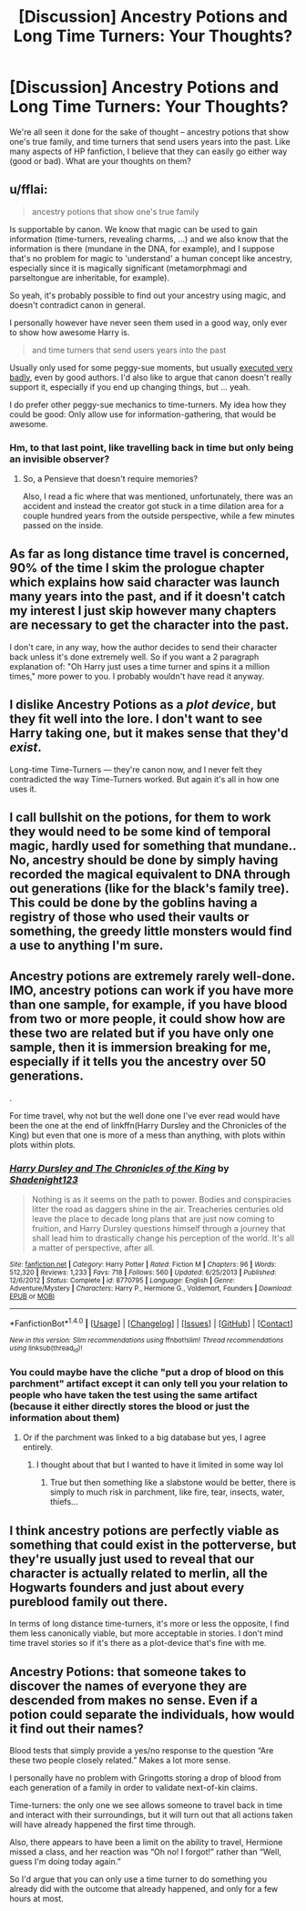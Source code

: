 #+TITLE: [Discussion] Ancestry Potions and Long Time Turners: Your Thoughts?

* [Discussion] Ancestry Potions and Long Time Turners: Your Thoughts?
:PROPERTIES:
:Author: Flye_Autumne
:Score: 3
:DateUnix: 1515028742.0
:DateShort: 2018-Jan-04
:FlairText: Discussion
:END:
We're all seen it done for the sake of thought -- ancestry potions that show one's true family, and time turners that send users years into the past. Like many aspects of HP fanfiction, I believe that they can easily go either way (good or bad). What are your thoughts on them?


** u/fflai:
#+begin_quote
  ancestry potions that show one's true family
#+end_quote

Is supportable by canon. We know that magic can be used to gain information (time-turners, revealing charms, ...) and we also know that the information is there (mundane in the DNA, for example), and I suppose that's no problem for magic to 'understand' a human concept like ancestry, especially since it is magically significant (metamorphmagi and parseltongue are inheritable, for example).

So yeah, it's probably possible to find out your ancestry using magic, and doesn't contradict canon in general.

I personally however have never seen them used in a good way, only ever to show how awesome Harry is.

#+begin_quote
  and time turners that send users years into the past
#+end_quote

Usually only used for some peggy-sue moments, but usually [[https://www.harrypottertheplay.com/][executed very badly]], even by good authors. I'd also like to argue that canon doesn't really support it, especially if you end up changing things, but ... yeah.

I do prefer other peggy-sue mechanics to time-turners. My idea how they could be good: Only allow use for information-gathering, that would be awesome.
:PROPERTIES:
:Author: fflai
:Score: 9
:DateUnix: 1515029523.0
:DateShort: 2018-Jan-04
:END:

*** Hm, to that last point, like travelling back in time but only being an invisible observer?
:PROPERTIES:
:Author: AutumnSouls
:Score: 2
:DateUnix: 1515032424.0
:DateShort: 2018-Jan-04
:END:

**** So, a Pensieve that doesn't require memories?

Also, I read a fic where that was mentioned, unfortunately, there was an accident and instead the creator got stuck in a time dilation area for a couple hundred years from the outside perspective, while a few minutes passed on the inside.
:PROPERTIES:
:Author: Jahoan
:Score: 3
:DateUnix: 1515051735.0
:DateShort: 2018-Jan-04
:END:


** As far as long distance time travel is concerned, 90% of the time I skim the prologue chapter which explains how said character was launch many years into the past, and if it doesn't catch my interest I just skip however many chapters are necessary to get the character into the past.

I don't care, in any way, how the author decides to send their character back unless it's done extremely well. So if you want a 2 paragraph explanation of: "Oh Harry just uses a time turner and spins it a million times," more power to you. I probably wouldn't have read it anyway.
:PROPERTIES:
:Author: blandge
:Score: 5
:DateUnix: 1515041883.0
:DateShort: 2018-Jan-04
:END:


** I dislike Ancestry Potions as a /plot device/, but they fit well into the lore. I don't want to see Harry taking one, but it makes sense that they'd /exist/.

Long-time Time-Turners --- they're canon now, and I never felt they contradicted the way Time-Turners worked. But again it's all in how one uses it.
:PROPERTIES:
:Author: Achille-Talon
:Score: 3
:DateUnix: 1515061370.0
:DateShort: 2018-Jan-04
:END:


** I call bullshit on the potions, for them to work they would need to be some kind of temporal magic, hardly used for something that mundane.. No, ancestry should be done by simply having recorded the magical equivalent to DNA through out generations (like for the black's family tree). This could be done by the goblins having a registry of those who used their vaults or something, the greedy little monsters would find a use to anything I'm sure.
:PROPERTIES:
:Author: Edocsiru
:Score: 2
:DateUnix: 1515053281.0
:DateShort: 2018-Jan-04
:END:


** Ancestry potions are extremely rarely well-done. IMO, ancestry potions can work if you have more than one sample, for example, if you have blood from two or more people, it could show how are these two are related but if you have only one sample, then it is immersion breaking for me, especially if it tells you the ancestry over 50 generations.

.

For time travel, why not but the well done one I've ever read would have been the one at the end of linkffn(Harry Dursley and the Chronicles of the King) but even that one is more of a mess than anything, with plots within plots within plots.
:PROPERTIES:
:Author: Lenrivk
:Score: 1
:DateUnix: 1515037615.0
:DateShort: 2018-Jan-04
:END:

*** [[http://www.fanfiction.net/s/8770795/1/][*/Harry Dursley and The Chronicles of the King/*]] by [[https://www.fanfiction.net/u/3864170/Shadenight123][/Shadenight123/]]

#+begin_quote
  Nothing is as it seems on the path to power. Bodies and conspiracies litter the road as daggers shine in the air. Treacheries centuries old leave the place to decade long plans that are just now coming to fruition, and Harry Dursley questions himself through a journey that shall lead him to drastically change his perception of the world. It's all a matter of perspective, after all.
#+end_quote

^{/Site/: [[http://www.fanfiction.net/][fanfiction.net]] *|* /Category/: Harry Potter *|* /Rated/: Fiction M *|* /Chapters/: 96 *|* /Words/: 512,320 *|* /Reviews/: 1,233 *|* /Favs/: 718 *|* /Follows/: 560 *|* /Updated/: 6/25/2013 *|* /Published/: 12/6/2012 *|* /Status/: Complete *|* /id/: 8770795 *|* /Language/: English *|* /Genre/: Adventure/Mystery *|* /Characters/: Harry P., Hermione G., Voldemort, Founders *|* /Download/: [[http://www.ff2ebook.com/old/ffn-bot/index.php?id=8770795&source=ff&filetype=epub][EPUB]] or [[http://www.ff2ebook.com/old/ffn-bot/index.php?id=8770795&source=ff&filetype=mobi][MOBI]]}

--------------

*FanfictionBot*^{1.4.0} *|* [[[https://github.com/tusing/reddit-ffn-bot/wiki/Usage][Usage]]] | [[[https://github.com/tusing/reddit-ffn-bot/wiki/Changelog][Changelog]]] | [[[https://github.com/tusing/reddit-ffn-bot/issues/][Issues]]] | [[[https://github.com/tusing/reddit-ffn-bot/][GitHub]]] | [[[https://www.reddit.com/message/compose?to=tusing][Contact]]]

^{/New in this version: Slim recommendations using/ ffnbot!slim! /Thread recommendations using/ linksub(thread_id)!}
:PROPERTIES:
:Author: FanfictionBot
:Score: 1
:DateUnix: 1515037628.0
:DateShort: 2018-Jan-04
:END:


*** You could maybe have the cliche "put a drop of blood on this parchment" artifact except it can only tell you your relation to people who have taken the test using the same artifact (because it either directly stores the blood or just the information about them)
:PROPERTIES:
:Author: lightningowl15
:Score: 1
:DateUnix: 1515211939.0
:DateShort: 2018-Jan-06
:END:

**** Or if the parchment was linked to a big database but yes, I agree entirely.
:PROPERTIES:
:Author: Lenrivk
:Score: 1
:DateUnix: 1515720523.0
:DateShort: 2018-Jan-12
:END:

***** I thought about that but I wanted to have it limited in some way lol
:PROPERTIES:
:Author: lightningowl15
:Score: 1
:DateUnix: 1515723485.0
:DateShort: 2018-Jan-12
:END:

****** True but then something like a slabstone would be better, there is simply to much risk in parchment, like fire, tear, insects, water, thiefs...
:PROPERTIES:
:Author: Lenrivk
:Score: 1
:DateUnix: 1515772069.0
:DateShort: 2018-Jan-12
:END:


** I think ancestry potions are perfectly viable as something that could exist in the potterverse, but they're usually just used to reveal that our character is actually related to merlin, all the Hogwarts founders and just about every pureblood family out there.

In terms of long distance time-turners, it's more or less the opposite, I find them less canonically viable, but more acceptable in stories. I don't mind time travel stories so if it's there as a plot-device that's fine with me.
:PROPERTIES:
:Author: Reine_zofia
:Score: 1
:DateUnix: 1515077373.0
:DateShort: 2018-Jan-04
:END:


** Ancestry Potions: that someone takes to discover the names of everyone they are descended from makes no sense. Even if a potion could separate the individuals, how would it find out their names?

Blood tests that simply provide a yes/no response to the question “Are these two people closely related.” Makes a lot more sense.

I personally have no problem with Gringotts storing a drop of blood from each generation of a family in order to validate next-of-kin claims.

Time-turners: the only one we see allows someone to travel back in time and interact with their surroundings, but it will turn out that all actions taken will have already happened the first time through.

Also, there appears to have been a limit on the ability to travel, Hermione missed a class, and her reaction was “Oh no! I forgot!” rather than “Well, guess I'm doing today again.”

So I'd argue that you can only use a time turner to do something you already did with the outcome that already happened, and only for a few hours at most.
:PROPERTIES:
:Author: DreadCanary
:Score: 1
:DateUnix: 1515083188.0
:DateShort: 2018-Jan-04
:END:
